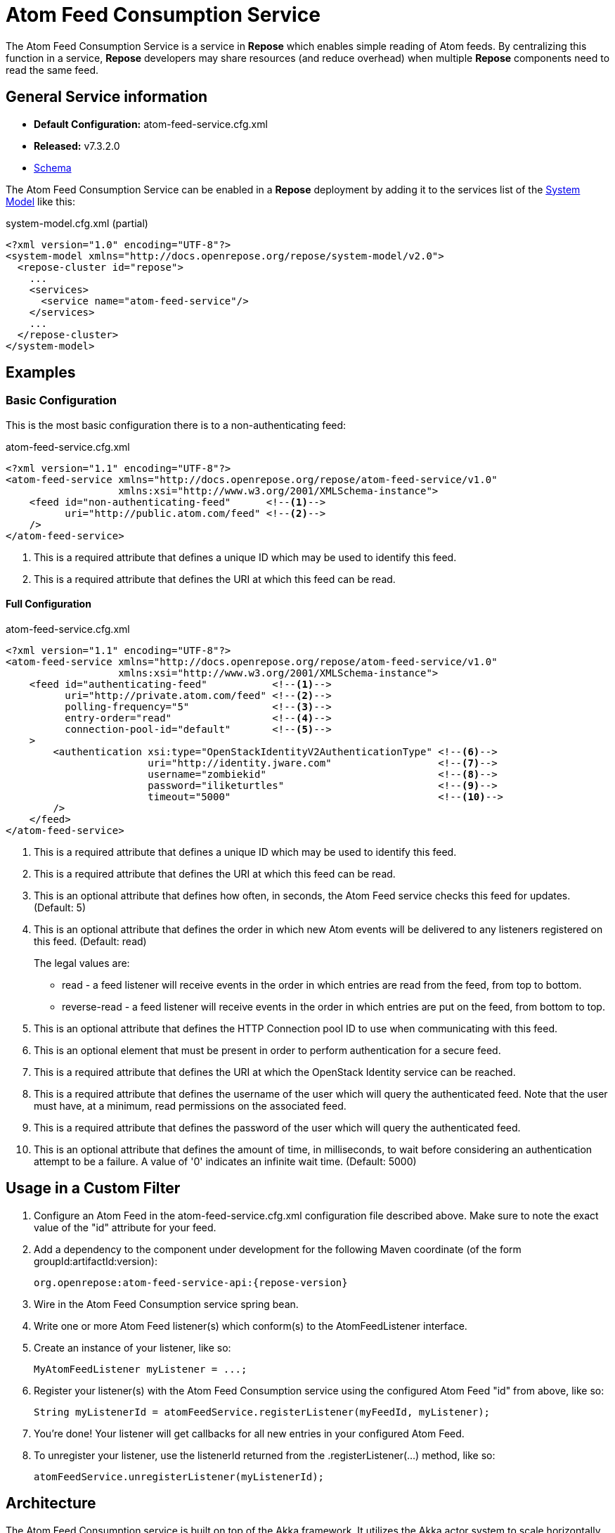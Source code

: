 = Atom Feed Consumption Service

The Atom Feed Consumption Service is a service in *Repose* which enables simple reading of Atom feeds.
By centralizing this function in a service, *Repose* developers may share resources (and reduce overhead) when multiple *Repose* components need to read the same feed.

== General Service information
* *Default Configuration:* atom-feed-service.cfg.xml
* *Released:* v7.3.2.0
* link:../schemas/atom-feed-service.xsd[Schema]

The Atom Feed Consumption Service can be enabled in a *Repose* deployment by adding it to the services list of the <<../architecture/system-model.adoc#,System Model>> like this:
[source,xml]
.system-model.cfg.xml (partial)
----
<?xml version="1.0" encoding="UTF-8"?>
<system-model xmlns="http://docs.openrepose.org/repose/system-model/v2.0">
  <repose-cluster id="repose">
    ...
    <services>
      <service name="atom-feed-service"/>
    </services>
    ...
  </repose-cluster>
</system-model>
----

== Examples
=== Basic Configuration
This is the most basic configuration there is to a non-authenticating feed:

[source,xml]
.atom-feed-service.cfg.xml
----
<?xml version="1.1" encoding="UTF-8"?>
<atom-feed-service xmlns="http://docs.openrepose.org/repose/atom-feed-service/v1.0"
                   xmlns:xsi="http://www.w3.org/2001/XMLSchema-instance">
    <feed id="non-authenticating-feed"      <!--1-->
          uri="http://public.atom.com/feed" <!--2-->
    />
</atom-feed-service>
----
<1> This is a required attribute that defines a unique ID which may be used to identify this feed.
<2> This is a required attribute that defines the URI at which this feed can be read.

==== Full Configuration
[source,xml]
.atom-feed-service.cfg.xml
----
<?xml version="1.1" encoding="UTF-8"?>
<atom-feed-service xmlns="http://docs.openrepose.org/repose/atom-feed-service/v1.0"
                   xmlns:xsi="http://www.w3.org/2001/XMLSchema-instance">
    <feed id="authenticating-feed"           <!--1-->
          uri="http://private.atom.com/feed" <!--2-->
          polling-frequency="5"              <!--3-->
          entry-order="read"                 <!--4-->
          connection-pool-id="default"       <!--5-->
    >
        <authentication xsi:type="OpenStackIdentityV2AuthenticationType" <!--6-->
                        uri="http://identity.jware.com"                  <!--7-->
                        username="zombiekid"                             <!--8-->
                        password="iliketurtles"                          <!--9-->
                        timeout="5000"                                   <!--10-->
        />
    </feed>
</atom-feed-service>
----

<1> This is a required attribute that defines a unique ID which may be used to identify this feed.
<2> This is a required attribute that defines the URI at which this feed can be read.
<3> This is an optional attribute that defines how often, in seconds, the Atom Feed service checks this feed for updates. (Default: 5)
<4> This is an optional attribute that defines the order in which new Atom events will be delivered to any listeners registered on this feed. (Default: read)
+
The legal values are:
+
    - read - a feed listener will receive events in the order in which entries are read from the feed, from top to bottom.
    - reverse-read - a feed listener will receive events in the order in which entries are put on the feed, from bottom to top.

<5> This is an optional attribute that defines the HTTP Connection pool ID to use when communicating with this feed.
<6> This is an optional element that must be present in order to perform authentication for a secure feed.
<7> This is a required attribute that defines the URI at which the OpenStack Identity service can be reached.
<8> This is a required attribute that defines the username of the user which will query the authenticated feed.
    Note that the user must have, at a minimum, read permissions on the associated feed.
<9> This is a required attribute that defines the password of the user which will query the authenticated feed.
<10> This is an optional attribute that defines the amount of time, in milliseconds, to wait before considering an authentication attempt to be a failure.
     A value of '0' indicates an infinite wait time. (Default: 5000)

== Usage in a Custom Filter
. Configure an Atom Feed in the atom-feed-service.cfg.xml configuration file described above.
  Make sure to note the exact value of the "id" attribute for your feed.
. Add a dependency to the component under development for the following Maven coordinate (of the form groupId:artifactId:version):
+
----
org.openrepose:atom-feed-service-api:{repose-version}
----
. Wire in the Atom Feed Consumption service spring bean.
. Write one or more Atom Feed listener(s) which conform(s) to the AtomFeedListener interface.
. Create an instance of your listener, like so:
+
----
MyAtomFeedListener myListener = ...;
----
. Register your listener(s) with the Atom Feed Consumption service using the configured Atom Feed "id" from above, like so:
+
----
String myListenerId = atomFeedService.registerListener(myFeedId, myListener);
----
. You're done! Your listener will get callbacks for all new entries in your configured Atom Feed.
. To unregister your listener, use the listenerId returned from the .registerListener(...) method, like so:
+
----
atomFeedService.unregisterListener(myListenerId);
----

== Architecture
The Atom Feed Consumption service is built on top of the Akka framework.
It utilizes the Akka actor system to scale horizontally as the number of Atom Feeds being monitored grows.
In addition, most processing done by the Atom Feed Consumption service is asynchronous and non-blocking.

[NOTE]
====
Due to the nature of the Akka actor system, if the Atom Feed Consumption Service is configured to poll a feed more quickly than that feed can be read, the Akka actor queue for that Feed will grow perpetually.
This will result in high memory usage, and eventually the JVM will run out of memory and crash.
====

